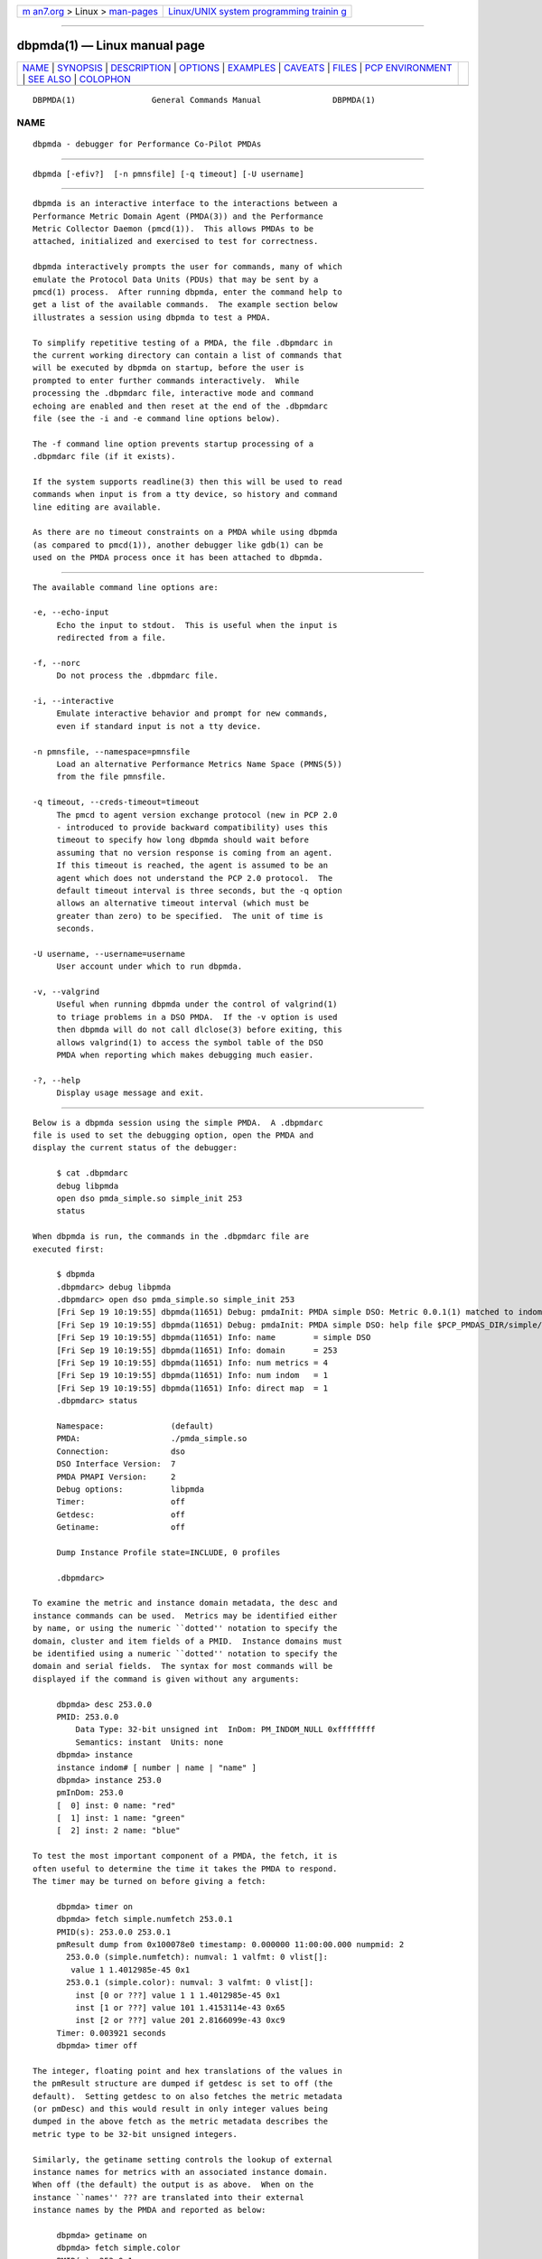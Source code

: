 .. container:: page-top

.. container:: nav-bar

   +----------------------------------+----------------------------------+
   | `m                               | `Linux/UNIX system programming   |
   | an7.org <../../../index.html>`__ | trainin                          |
   | > Linux >                        | g <http://man7.org/training/>`__ |
   | `man-pages <../index.html>`__    |                                  |
   +----------------------------------+----------------------------------+

--------------

dbpmda(1) — Linux manual page
=============================

+-----------------------------------+-----------------------------------+
| `NAME <#NAME>`__ \|               |                                   |
| `SYNOPSIS <#SYNOPSIS>`__ \|       |                                   |
| `DESCRIPTION <#DESCRIPTION>`__ \| |                                   |
| `OPTIONS <#OPTIONS>`__ \|         |                                   |
| `EXAMPLES <#EXAMPLES>`__ \|       |                                   |
| `CAVEATS <#CAVEATS>`__ \|         |                                   |
| `FILES <#FILES>`__ \|             |                                   |
| `PCP                              |                                   |
| ENVIRONMENT <#PCP_ENVIRONMENT>`__ |                                   |
| \| `SEE ALSO <#SEE_ALSO>`__ \|    |                                   |
| `COLOPHON <#COLOPHON>`__          |                                   |
+-----------------------------------+-----------------------------------+
| .. container:: man-search-box     |                                   |
+-----------------------------------+-----------------------------------+

::

   DBPMDA(1)                General Commands Manual               DBPMDA(1)

NAME
-------------------------------------------------

::

          dbpmda - debugger for Performance Co-Pilot PMDAs


---------------------------------------------------------

::

          dbpmda [-efiv?]  [-n pmnsfile] [-q timeout] [-U username]


---------------------------------------------------------------

::

          dbpmda is an interactive interface to the interactions between a
          Performance Metric Domain Agent (PMDA(3)) and the Performance
          Metric Collector Daemon (pmcd(1)).  This allows PMDAs to be
          attached, initialized and exercised to test for correctness.

          dbpmda interactively prompts the user for commands, many of which
          emulate the Protocol Data Units (PDUs) that may be sent by a
          pmcd(1) process.  After running dbpmda, enter the command help to
          get a list of the available commands.  The example section below
          illustrates a session using dbpmda to test a PMDA.

          To simplify repetitive testing of a PMDA, the file .dbpmdarc in
          the current working directory can contain a list of commands that
          will be executed by dbpmda on startup, before the user is
          prompted to enter further commands interactively.  While
          processing the .dbpmdarc file, interactive mode and command
          echoing are enabled and then reset at the end of the .dbpmdarc
          file (see the -i and -e command line options below).

          The -f command line option prevents startup processing of a
          .dbpmdarc file (if it exists).

          If the system supports readline(3) then this will be used to read
          commands when input is from a tty device, so history and command
          line editing are available.

          As there are no timeout constraints on a PMDA while using dbpmda
          (as compared to pmcd(1)), another debugger like gdb(1) can be
          used on the PMDA process once it has been attached to dbpmda.


-------------------------------------------------------

::

          The available command line options are:

          -e, --echo-input
               Echo the input to stdout.  This is useful when the input is
               redirected from a file.

          -f, --norc
               Do not process the .dbpmdarc file.

          -i, --interactive
               Emulate interactive behavior and prompt for new commands,
               even if standard input is not a tty device.

          -n pmnsfile, --namespace=pmnsfile
               Load an alternative Performance Metrics Name Space (PMNS(5))
               from the file pmnsfile.

          -q timeout, --creds-timeout=timeout
               The pmcd to agent version exchange protocol (new in PCP 2.0
               - introduced to provide backward compatibility) uses this
               timeout to specify how long dbpmda should wait before
               assuming that no version response is coming from an agent.
               If this timeout is reached, the agent is assumed to be an
               agent which does not understand the PCP 2.0 protocol.  The
               default timeout interval is three seconds, but the -q option
               allows an alternative timeout interval (which must be
               greater than zero) to be specified.  The unit of time is
               seconds.

          -U username, --username=username
               User account under which to run dbpmda.

          -v, --valgrind
               Useful when running dbpmda under the control of valgrind(1)
               to triage problems in a DSO PMDA.  If the -v option is used
               then dbpmda will do not call dlclose(3) before exiting, this
               allows valgrind(1) to access the symbol table of the DSO
               PMDA when reporting which makes debugging much easier.

          -?, --help
               Display usage message and exit.


---------------------------------------------------------

::

          Below is a dbpmda session using the simple PMDA.  A .dbpmdarc
          file is used to set the debugging option, open the PMDA and
          display the current status of the debugger:

               $ cat .dbpmdarc
               debug libpmda
               open dso pmda_simple.so simple_init 253
               status

          When dbpmda is run, the commands in the .dbpmdarc file are
          executed first:

               $ dbpmda
               .dbpmdarc> debug libpmda
               .dbpmdarc> open dso pmda_simple.so simple_init 253
               [Fri Sep 19 10:19:55] dbpmda(11651) Debug: pmdaInit: PMDA simple DSO: Metric 0.0.1(1) matched to indom 253.0(0)
               [Fri Sep 19 10:19:55] dbpmda(11651) Debug: pmdaInit: PMDA simple DSO: help file $PCP_PMDAS_DIR/simple/help opened
               [Fri Sep 19 10:19:55] dbpmda(11651) Info: name        = simple DSO
               [Fri Sep 19 10:19:55] dbpmda(11651) Info: domain      = 253
               [Fri Sep 19 10:19:55] dbpmda(11651) Info: num metrics = 4
               [Fri Sep 19 10:19:55] dbpmda(11651) Info: num indom   = 1
               [Fri Sep 19 10:19:55] dbpmda(11651) Info: direct map  = 1
               .dbpmdarc> status

               Namespace:              (default)
               PMDA:                   ./pmda_simple.so
               Connection:             dso
               DSO Interface Version:  7
               PMDA PMAPI Version:     2
               Debug options:          libpmda
               Timer:                  off
               Getdesc:                off
               Getiname:               off

               Dump Instance Profile state=INCLUDE, 0 profiles

               .dbpmdarc>

          To examine the metric and instance domain metadata, the desc and
          instance commands can be used.  Metrics may be identified either
          by name, or using the numeric ``dotted'' notation to specify the
          domain, cluster and item fields of a PMID.  Instance domains must
          be identified using a numeric ``dotted'' notation to specify the
          domain and serial fields.  The syntax for most commands will be
          displayed if the command is given without any arguments:

               dbpmda> desc 253.0.0
               PMID: 253.0.0
                   Data Type: 32-bit unsigned int  InDom: PM_INDOM_NULL 0xffffffff
                   Semantics: instant  Units: none
               dbpmda> instance
               instance indom# [ number | name | "name" ]
               dbpmda> instance 253.0
               pmInDom: 253.0
               [  0] inst: 0 name: "red"
               [  1] inst: 1 name: "green"
               [  2] inst: 2 name: "blue"

          To test the most important component of a PMDA, the fetch, it is
          often useful to determine the time it takes the PMDA to respond.
          The timer may be turned on before giving a fetch:

               dbpmda> timer on
               dbpmda> fetch simple.numfetch 253.0.1
               PMID(s): 253.0.0 253.0.1
               pmResult dump from 0x100078e0 timestamp: 0.000000 11:00:00.000 numpmid: 2
                 253.0.0 (simple.numfetch): numval: 1 valfmt: 0 vlist[]:
                  value 1 1.4012985e-45 0x1
                 253.0.1 (simple.color): numval: 3 valfmt: 0 vlist[]:
                   inst [0 or ???] value 1 1 1.4012985e-45 0x1
                   inst [1 or ???] value 101 1.4153114e-43 0x65
                   inst [2 or ???] value 201 2.8166099e-43 0xc9
               Timer: 0.003921 seconds
               dbpmda> timer off

          The integer, floating point and hex translations of the values in
          the pmResult structure are dumped if getdesc is set to off (the
          default).  Setting getdesc to on also fetches the metric metadata
          (or pmDesc) and this would result in only integer values being
          dumped in the above fetch as the metric metadata describes the
          metric type to be 32-bit unsigned integers.

          Similarly, the getiname setting controls the lookup of external
          instance names for metrics with an associated instance domain.
          When off (the default) the output is as above.  When on the
          instance ``names'' ??? are translated into their external
          instance names by the PMDA and reported as below:

               dbpmda> getiname on
               dbpmda> fetch simple.color
               PMID(s): 253.0.1
               pmResult dump from 0x100078e0 timestamp: 0.000000 11:00:00.000 numpmid: 1
                 253.0.1 (simple.color): numval: 3 valfmt: 0 vlist[]:
                   inst [0 or "red"] value 4
                   inst [1 or "green"] value 104
                   inst [2 or "blue"] value 204

          Because the metric metadata is required to do the instance name
          lookup, setting getiname to on implicitly sets getdesc to on.

          Note that if either getdesc or getiname are set on then each
          fetch involves additional calls on the PMDA.  For a PMDA under
          development this may not be a good idea, which is why both
          settings default to off.

          The simple PMDA also supports the store operation which can be
          tested with subsequent fetch commands:

               dbpmda> store simple.numfetch "42"
               PMID: 253.0.0
               Getting description...
               Getting Result Structure...
               253.0.0: 2 -> 42
               dbpmda> fetch simple.numfetch
               PMID(s): 253.0.0
               pmResult dump from 0x100078e0 timestamp: 0.000000 11:00:00.000 numpmid: 1
                 253.0.0 (simple.numfetch): numval: 1 valfmt: 0 vlist[]:
                  value 43

          The value argument in the store command must be a string, which
          is enclosed in either single quotes (') or double quotes (").

          A profile can be specified for each instance domain which
          includes all, some or no instances:

               dbpmda> help profile

               profile indom# [ all | none ]
               profile indom# [ add | delete ] number

               For the instance domain specified, the profile may be changed to
               include 'all' instances, no instances, add an instance or delete
               an instance.

               dbpmda> profile 253.0 none
               dbpmda> getdesc on
               dbpmda> fetch 253.0.1
               PMID(s): 253.0.1
               pmResult dump from 0x100078e0 timestamp: 0.000000 11:00:00.000 numpmid: 1
                 253.0.1 (simple.color): No values returned!
               dbpmda> profile 253.0 add 2
               dbpmda> fetch 253.0.1
               PMID(s): 253.0.1
               pmResult dump from 0x100078e0 timestamp: 0.000000 11:00:00.000 numpmid: 1
                 253.0.1 (simple.color): numval: 1 valfmt: 0 vlist[]:
                  value 202
               dbpmda> profile 253.0 add 0
               dbpmda> fetch 253.0.1
               PMID(s): 253.0.1
               pmResult dump from 0x100078e0 timestamp: 0.000000 11:00:00.000 numpmid: 1
                 253.0.1 (simple.color): numval: 2 valfmt: 0 vlist[]:
                   inst [0 or ???] value 2
                   inst [2 or ???] value 203
               dbpmda> status

               Namespace:              (default)
               PMDA:                   ./pmda_simple.so
               Connection:             dso
               DSO Interface Version:  7
               PMDA PMAPI Version:     2
               Debug options:          (none)
               Timer:                  off
               Getdesc:                off
               Getiname:               off

               Dump Instance Profile state=INCLUDE, 1 profiles
                       Profile [0] indom=1061158913 [253.0] state=EXCLUDE 2 instances
                               Instances: [2] [0]
               dbpmda> quit

          The watch command (usage: watch filename ) opens an xterm window
          which tails the specified log file.  This window must be closed
          by the user when no longer required.

          The wait command is equivalent to sleep(1) and takes a single
          integer argument (wait time in seconds).

          The introduction of dynamic subtrees in the PMNS and
          PMDA_INTERFACE_4 in libpcp_pmda has led to additional commands
          being supported in dbpmda to exercise the associated dynamic PMNS
          services.  The examples below are based on the sample PMDA.

               $ dbpmda
               dbpmda> open pipe /var/lib/pcp/pmdas/sample/pmdasample -d 29
               Start pmdasample PMDA: /var/lib/pcp/pmdas/sample/pmdasample -d 29
               dbpmda> children sample.secret
               Metric: sample.secret
                  non-leaf foo
                      leaf bar
               dbpmda> traverse sample.secret.foo
               Metric: sample.secret.foo
                  sample.secret.foo.bar.max.redirect
                  sample.secret.foo.one
                  sample.secret.foo.two
                  sample.secret.foo.bar.three
                  sample.secret.foo.bar.four
                  sample.secret.foo.bar.grunt.five
                  sample.secret.foo.bar.grunt.snort.six
                  sample.secret.foo.bar.grunt.snort.huff.puff.seven
               dbpmda> pmid sample.secret.foo.bar.four
               Metric: sample.secret.foo.bar.four
                  29.0.1004
               dbpmda> name 29.0.1006
               PMID: 29.0.1006
                  sample.secret.foo.bar.grunt.snort.six

          The children command returns the next name component for all the
          direct descendants of a node within a dynamic subtree of the
          PMNS.  The related traverse command returns the full metric names
          for all leaf nodes in the PMNS below the specified non-leaf node
          in a dynamic subtree of the PMNS.

          The name and pmid commands exercise the translation of metric
          names to PMIDs (and vice versa) for metrics within a dynamic
          subtree of the PMNS.

          If the commands children, traverse, pmid or name are used with a
          PMDA that is not using PMDA_INTERFACE_4 or with performance
          metric names that are not part of a dynamic subtree of the PMNS,
          then the PMDA would be expected to return errors (PM_ERR_NAME or
          PM_ERR_PMID) to reflect the fact that the operation is in error
          (outside a dynamic subtree of the PMNS it is pmcd(1) and not the
          PMDA that is responsible for implementing these functions).

          Client authentication mechanisms have been incorporated into the
          PMCS, providing per-user (and per-connection) information that is
          available to PMDAs.  A PMDA using PMDA_INTERFACE_6 or later in
          libpcp_pmda is able to make use of the "attribute" method to gain
          visibility into these authenticated connections, with access to
          information including user and group identifiers, user name, and
          so on.  The need to exercise and debug this interface has led to
          a new dbpmda command.  The following example is based on the
          sample PMDA.

               $ dbpmda
               dbpmda> open pipe pmdasample -D AUTH -l logfile
               Start pmdasample PMDA: pmdasample -D AUTH -l logfile
               dbpmda> attr "username" "tanya"
               Attribute: username=tanya
               Success
               dbpmda> attr 11 "0"
               Attribute: userid=0
               Success
               dbpmda>

          The attr command passes connection attributes (PCP_ATTR keys) and
          their values into a PMDA in much the same way that PMCD would for
          a client connection.  dbpmda always passes a client context
          identifier of zero, and while no validity checking on values is
          performed only recognised attributes can be set.

          In the example above the AUTH debugging option is set for the
          PMDA, which uses this in its attribute callback and records each
          attribute and value pair sent to it in its logfile.

          Note that authentication checks have already been performed by
          PMCD by the time a PMDA is presented with these attributes, so no
          further verification is necessary by the PMDA.

          The debug command takes one or more debug options separated by
          whitespace or a comma.  This can be used to selectively enable
          debugging output from various modules of the PCP libraries that
          the PMDA will be linked with.  If the option is prefixed by a
          minus ``-'' the corresponding debugging option is disabled.  The
          options are the same debug names as reported by the -l option to
          pmdbg(1) and/or their deprecated equivalent numeric values as
          reported by the -ol options to pmdbg(1).  The special ``option''
          none turns all debugging off and the special ``option'' all
          enables all the debugging options.


-------------------------------------------------------

::

          A value cannot be stored into metrics of type PM_TYPE_AGGREGATE
          or PM_TYPE_EVENT.

          dbpmda uses fork(2) and exec(2) to attach to daemon PMDAs.
          dbpmda makes no attempt to detect the termination of the daemon
          PMDA process, so it is possible for a PMDA to exit unexpectedly
          without any notification.  However, any further communication
          attempts with the PMDA will result in errors which will indicate
          that the PMDA is no longer responding.


---------------------------------------------------

::

          ./.dbpmdarc
               List of commands to do on startup.


-----------------------------------------------------------------------

::

          Environment variables with the prefix PCP_ are used to
          parameterize the file and directory names used by PCP.  On each
          installation, the file /etc/pcp.conf contains the local values
          for these variables.  The $PCP_CONF variable may be used to
          specify an alternative configuration file, as described in
          pcp.conf(5).

          For environment variables affecting PCP tools, see
          pmGetOptions(3).


---------------------------------------------------------

::

          gdb(1), pmcd(1), pmdbg(1), exec(2), fork(2), PMAPI(3), PMDA(3),
          pcp.conf(5), pcp.env(5) and PMNS(5).

COLOPHON
---------------------------------------------------------

::

          This page is part of the PCP (Performance Co-Pilot) project.
          Information about the project can be found at 
          ⟨http://www.pcp.io/⟩.  If you have a bug report for this manual
          page, send it to pcp@groups.io.  This page was obtained from the
          project's upstream Git repository
          ⟨https://github.com/performancecopilot/pcp.git⟩ on 2021-08-27.
          (At that time, the date of the most recent commit that was found
          in the repository was 2021-08-27.)  If you discover any rendering
          problems in this HTML version of the page, or you believe there
          is a better or more up-to-date source for the page, or you have
          corrections or improvements to the information in this COLOPHON
          (which is not part of the original manual page), send a mail to
          man-pages@man7.org

   Performance Co-Pilot               PCP                         DBPMDA(1)

--------------

Pages that refer to this page:
`pmdakernel(1) <../man1/pmdakernel.1.html>`__, 
`pmdaopenmetrics(1) <../man1/pmdaopenmetrics.1.html>`__, 
`pmda(3) <../man3/pmda.3.html>`__

--------------

--------------

.. container:: footer

   +-----------------------+-----------------------+-----------------------+
   | HTML rendering        |                       | |Cover of TLPI|       |
   | created 2021-08-27 by |                       |                       |
   | `Michael              |                       |                       |
   | Ker                   |                       |                       |
   | risk <https://man7.or |                       |                       |
   | g/mtk/index.html>`__, |                       |                       |
   | author of `The Linux  |                       |                       |
   | Programming           |                       |                       |
   | Interface <https:     |                       |                       |
   | //man7.org/tlpi/>`__, |                       |                       |
   | maintainer of the     |                       |                       |
   | `Linux man-pages      |                       |                       |
   | project <             |                       |                       |
   | https://www.kernel.or |                       |                       |
   | g/doc/man-pages/>`__. |                       |                       |
   |                       |                       |                       |
   | For details of        |                       |                       |
   | in-depth **Linux/UNIX |                       |                       |
   | system programming    |                       |                       |
   | training courses**    |                       |                       |
   | that I teach, look    |                       |                       |
   | `here <https://ma     |                       |                       |
   | n7.org/training/>`__. |                       |                       |
   |                       |                       |                       |
   | Hosting by `jambit    |                       |                       |
   | GmbH                  |                       |                       |
   | <https://www.jambit.c |                       |                       |
   | om/index_en.html>`__. |                       |                       |
   +-----------------------+-----------------------+-----------------------+

--------------

.. container:: statcounter

   |Web Analytics Made Easy - StatCounter|

.. |Cover of TLPI| image:: https://man7.org/tlpi/cover/TLPI-front-cover-vsmall.png
   :target: https://man7.org/tlpi/
.. |Web Analytics Made Easy - StatCounter| image:: https://c.statcounter.com/7422636/0/9b6714ff/1/
   :class: statcounter
   :target: https://statcounter.com/
